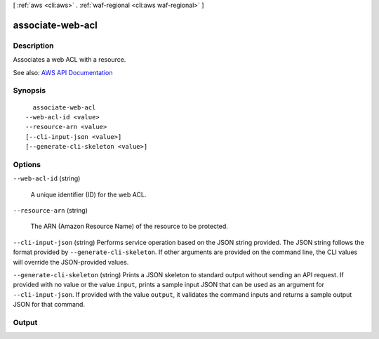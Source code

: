[ :ref:`aws <cli:aws>` . :ref:`waf-regional <cli:aws waf-regional>` ]

.. _cli:aws waf-regional associate-web-acl:


*****************
associate-web-acl
*****************



===========
Description
===========



Associates a web ACL with a resource.



See also: `AWS API Documentation <https://docs.aws.amazon.com/goto/WebAPI/waf-regional-2016-11-28/AssociateWebACL>`_


========
Synopsis
========

::

    associate-web-acl
  --web-acl-id <value>
  --resource-arn <value>
  [--cli-input-json <value>]
  [--generate-cli-skeleton <value>]




=======
Options
=======

``--web-acl-id`` (string)


  A unique identifier (ID) for the web ACL.

  

``--resource-arn`` (string)


  The ARN (Amazon Resource Name) of the resource to be protected.

  

``--cli-input-json`` (string)
Performs service operation based on the JSON string provided. The JSON string follows the format provided by ``--generate-cli-skeleton``. If other arguments are provided on the command line, the CLI values will override the JSON-provided values.

``--generate-cli-skeleton`` (string)
Prints a JSON skeleton to standard output without sending an API request. If provided with no value or the value ``input``, prints a sample input JSON that can be used as an argument for ``--cli-input-json``. If provided with the value ``output``, it validates the command inputs and returns a sample output JSON for that command.



======
Output
======

